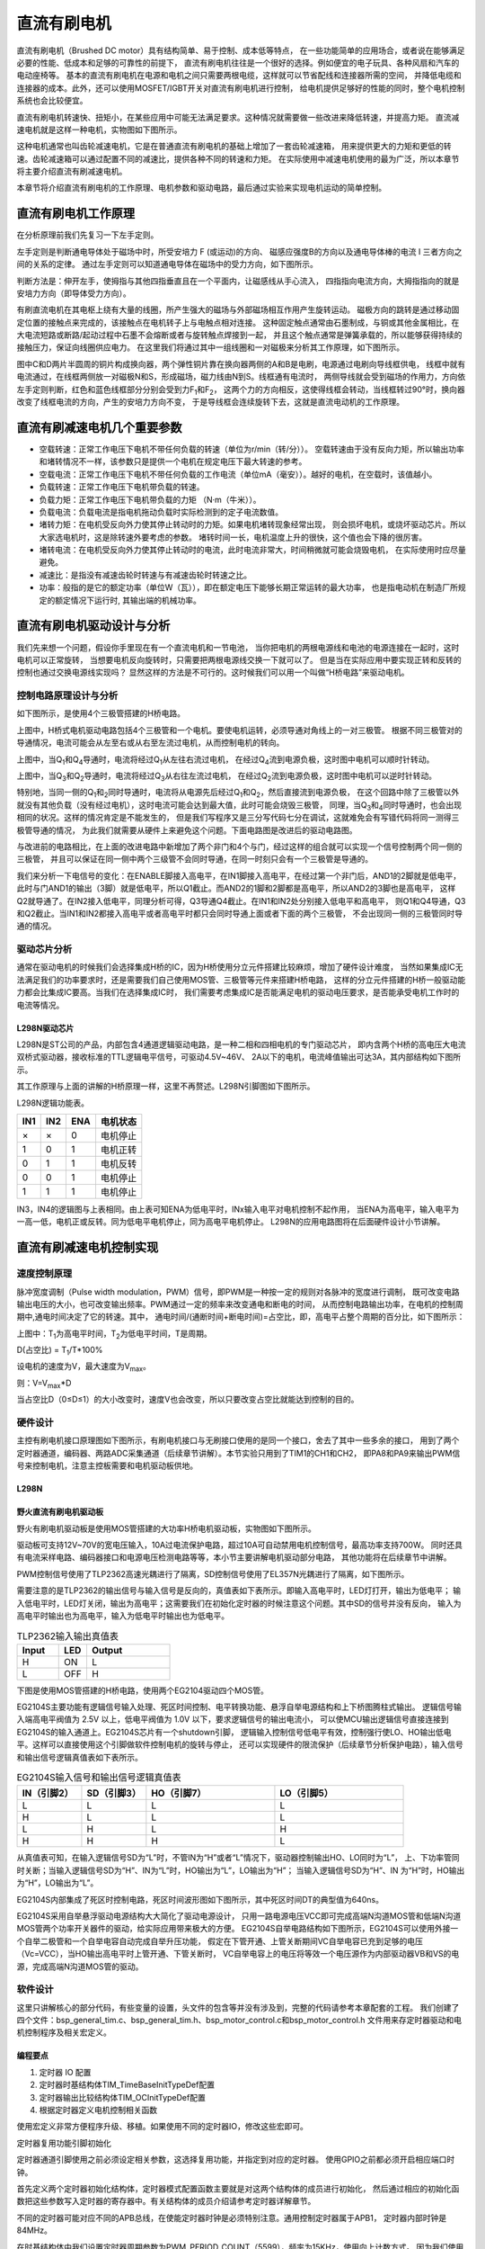 .. vim: syntax=rst

直流有刷电机
==========================================

直流有刷电机（Brushed DC motor）具有结构简单、易于控制、成本低等特点，
在一些功能简单的应用场合，或者说在能够满足必要的性能、低成本和足够的可靠性的前提下，
直流有刷电机往往是一个很好的选择。例如便宜的电子玩具、各种风扇和汽车的电动座椅等。
基本的直流有刷电机在电源和电机之间只需要两根电缆，这样就可以节省配线和连接器所需的空间，
并降低电缆和连接器的成本。此外，还可以使用MOSFET/IGBT开关对直流有刷电机进行控制，
给电机提供足够好的性能的同时，整个电机控制系统也会比较便宜。

直流有刷电机转速快、扭矩小，在某些应用中可能无法满足要求。这种情况就需要做一些改进来降低转速，并提高力矩。
直流减速电机就是这样一种电机，实物图如下图所示。

.. image:: ../media/dc_gear_motor.jpg
   :align: center
   :alt: 减速电机实物图

这种电机通常也叫齿轮减速电机，它是在普通直流有刷电机的基础上增加了一套齿轮减速箱，
用来提供更大的力矩和更低的转速。齿轮减速箱可以通过配置不同的减速比，提供各种不同的转速和力矩。
在实际使用中减速电机使用的最为广泛，所以本章节将主要介绍直流有刷减速电机。

本章节将介绍直流有刷电机的工作原理、电机参数和驱动电路，最后通过实验来实现电机运动的简单控制。


直流有刷电机工作原理
------------------------------------------

在分析原理前我们先复习一下左手定则。

左手定则是判断通电导体处于磁场中时，所受安培力 F (或运动)的方向、
磁感应强度B的方向以及通电导体棒的电流 I 三者方向之间的关系的定律。
通过左手定则可以知道通电导体在磁场中的受力方向，如下图所示。

.. image:: ../media/left-hand_rule.jpg
   :align: center
   :alt: 左手定则

判断方法是：伸开左手，使拇指与其他四指垂直且在一个平面内，让磁感线从手心流入，
四指指向电流方向，大拇指指向的就是安培力方向（即导体受力方向）。

有刷直流电机在其电枢上绕有大量的线圈，所产生强大的磁场与外部磁场相互作用产生旋转运动。
磁极方向的跳转是通过移动固定位置的接触点来完成的，该接触点在电机转子上与电触点相对连接。
这种固定触点通常由石墨制成，与铜或其他金属相比，在大电流短路或断路/起动过程中石墨不会熔断或者与旋转触点焊接到一起，
并且这个触点通常是弹簧承载的，所以能够获得持续的接触压力，保证向线圈供应电力。
在这里我们将通过其中一组线圈和一对磁极来分析其工作原理，如下图所示。

.. image:: ../media/motor_working_principle.png
   :align: center
   :alt: 有刷电机工作原理图

图中C和D两片半圆周的铜片构成换向器，两个弹性铜片靠在换向器两侧的A和B是电刷，电源通过电刷向导线框供电，
线框中就有电流通过，在线框两侧放一对磁极N和S，形成磁场，磁力线由N到S。线框通有电流时，
两侧导线就会受到磁场的作用力，方向依左手定则判断，红色和蓝色线框部分分别会受到力F\ :sub:`1`\和F\ :sub:`2`\，
这两个力的方向相反，这使得线框会转动，当线框转过90°时，换向器改变了线框电流的方向，产生的安培力方向不变，
于是导线框会连续旋转下去，这就是直流电动机的工作原理。

直流有刷减速电机几个重要参数
------------------------------------------

- 空载转速：正常工作电压下电机不带任何负载的转速（单位为r/min（转/分））。
  空载转速由于没有反向力矩，所以输出功率和堵转情况不一样，该参数只是提供一个电机在规定电压下最大转速的参考。
- 空载电流：正常工作电压下电机不带任何负载的工作电流（单位mA（毫安））。越好的电机，在空载时，该值越小。
- 负载转速：正常工作电压下电机带负载的转速。
- 负载力矩：正常工作电压下电机带负载的力矩 （N·m（牛米））。
- 负载电流：负载电流是指电机拖动负载时实际检测到的定子电流数值。
- 堵转力矩：在电机受反向外力使其停止转动时的力矩。如果电机堵转现象经常出现，
  则会损坏电机，或烧坏驱动芯片。所以大家选电机时，这是除转速外要考虑的参数。
  堵转时间一长，电机温度上升的很快，这个值也会下降的很厉害。
- 堵转电流：在电机受反向外力使其停止转动时的电流，此时电流非常大，时间稍微就可能会烧毁电机，
  在实际使用时应尽量避免。
- 减速比：是指没有减速齿轮时转速与有减速齿轮时转速之比。
- 功率：般指的是它的额定功率（单位W（瓦）），即在额定电压下能够长期正常运转的最大功率，
  也是指电动机在制造厂所规定的额定情况下运行时, 其输出端的机械功率。


直流有刷电机驱动设计与分析
------------------------------------------

我们先来想一个问题，假设你手里现在有一个直流电机和一节电池，
当你把电机的两根电源线和电池的电源连接在一起时，这时电机可以正常旋转，
当想要电机反向旋转时，只需要把两根电源线交换一下就可以了。
但是当在实际应用中要实现正转和反转的控制也通过交换电源线实现吗？
显然这样的方法是不可行的。这时候我们可以用一个叫做“H桥电路”来驱动电机。

控制电路原理设计与分析
^^^^^^^^^^^^^^^^^^^^^^^^^^^^^^^^^

如下图所示，是使用4个三极管搭建的H桥电路。

.. image:: ../media/H-bridge_circuit_stop.png
   :align: center
   :alt: 三极管搭建H桥电路图

上图中，H桥式电机驱动电路包括4个三极管和一个电机。要使电机运转，必须导通对角线上的一对三极管。
根据不同三极管对的导通情况，电流可能会从左至右或从右至左流过电机，从而控制电机的转向。

.. image:: ../media/H-bridge_circuit_CW.png
   :align: center
   :alt: 三极管搭建H桥顺时针转动

上图中，当Q\ :sub:`1`\和Q\ :sub:`4`\导通时，电流将经过Q\ :sub:`1`\从左往右流过电机，
在经过Q\ :sub:`4`\流到电源负极，这时图中电机可以顺时针转动。

.. image:: ../media/H-bridge_circuit_CCW.png
   :align: center
   :alt: 三极管搭建H桥逆时针转动

上图中，当Q\ :sub:`3`\和Q\ :sub:`2`\导通时，电流将经过Q\ :sub:`3`\从右往左流过电机，
在经过Q\ :sub:`2`\流到电源负极，这时图中电机可以逆时针转动。

特别地，当同一侧的Q\ :sub:`1`\和\ :sub:`2`\同时导通时，电流将从电源先后经过Q\ :sub:`1`\和Q\ :sub:`2`\，然后直接流到电源负极，
在这个回路中除了三极管以外就没有其他负载（没有经过电机），这时电流可能会达到最大值，此时可能会烧毁三极管，
同理，当Q\ :sub:`3`\和\ :sub:`4`\同时导通时，也会出现相同的状况。这样的情况肯定是不能发生的，
但是我们写程序又是三分写代码七分在调试，这就难免会有写错代码将同一测得三极管导通的情况，
为此我们就需要从硬件上来避免这个问题。下面电路图是改进后的驱动电路图。


.. image:: ../media/H-bridge_circuit_Improve.png
   :align: center
   :alt: 三极管搭建H桥改进电路

与改进前的电路相比，在上面的改进电路中新增加了两个非门和4个与门，经过这样的组合就可以实现一个信号控制两个同一侧的三极管，
并且可以保证在同一侧中两个三级管不会同时导通，在同一时刻只会有一个三极管是导通的。

我们来分析一下电信号的变化：在ENABLE脚接入高电平，在IN1脚接入高电平，在经过第一个非门后，AND1的2脚就是低电平，
此时与门AND1的输出（3脚）就是低电平，所以Q1截止。而AND2的1脚和2脚都是高电平，所以AND2的3脚也是高电平，
这样Q2就导通了。在IN2接入低电平，同理分析可得，Q3导通Q4截止。在IN1和IN2处分别接入低电平和高电平，
则Q1和Q4导通，Q3和Q2截止。当IN1和IN2都接入高电平或者高电平时都只会同时导通上面或者下面的两个三极管，
不会出现同一侧的三极管同时导通的情况。

驱动芯片分析
^^^^^^^^^^^^^^^^^^^^^^^^^^^^^^^^^

通常在驱动电机的时候我们会选择集成H桥的IC，因为H桥使用分立元件搭建比较麻烦，增加了硬件设计难度，
当然如果集成IC无法满足我们的功率要求时，还是需要我们自己使用MOS管、三极管等元件来搭建H桥电路，
这样的分立元件搭建的H桥一般驱动能力都会比集成IC要高。当我们在选择集成IC时，
我们需要考虑集成IC是否能满足电机的驱动电压要求，是否能承受电机工作时的电流等情况。

L298N驱动芯片
"""""""""""""""""

L298N是ST公司的产品，内部包含4通道逻辑驱动电路，是一种二相和四相电机的专门驱动芯片，
即内含两个H桥的高电压大电流双桥式驱动器，接收标准的TTL逻辑电平信号，可驱动4.5V~46V、
2A以下的电机，电流峰值输出可达3A，其内部结构如下图所示。

.. image:: ../media/L298N_structure_chart.png
   :align: center
   :alt: L298N内部结构图

其工作原理与上面的讲解的H桥原理一样，这里不再赘述。L298N引脚图如下图所示。

.. image:: ../media/L298N_pin.png
   :align: center
   :alt: L298N引脚图

L298N逻辑功能表。

===  ===  ===  ========
IN1  IN2  ENA  电机状态
===  ===  ===  ========
×    ×    0    电机停止
1    0    1    电机正转
0    1    1    电机反转
0    0    1    电机停止
1    1    1    电机停止
===  ===  ===  ========

IN3，IN4的逻辑图与上表相同。由上表可知ENA为低电平时，INx输入电平对电机控制不起作用，
当ENA为高电平，输入电平为一高一低，电机正或反转。同为低电平电机停止，同为高电平电机停止。
L298N的应用电路图将在后面硬件设计小节讲解。

直流有刷减速电机控制实现
-----------------------------------

速度控制原理
^^^^^^^^^^^^^^^^^^^^^^^^^^^^^^^^^

脉冲宽度调制（Pulse width modulation，PWM）信号，即PWM是一种按一定的规则对各脉冲的宽度进行调制，
既可改变电路输出电压的大小，也可改变输出频率。PWM通过一定的频率来改变通电和断电的时间，
从而控制电路输出功率，在电机的控制周期中,通电时间决定了它的转速。其中，
通电时间/(通断时间+断电时间)=占空比，即，高电平占整个周期的百分比，如下图所示：

.. image:: ../media/pwm_explain.png
   :align: center
   :alt: PWM详解

上图中：T\ :sub:`1`\为高电平时间，T\ :sub:`2`\为低电平时间，T是周期。

D(占空比) = T\ :sub:`1`\/T*100%

设电机的速度为V，最大速度为V\ :sub:`max`\。

则：V=V\ :sub:`max`\*D

当占空比D（0≤D≤1）的大小改变时，速度V也会改变，所以只要改变占空比就能达到控制的目的。

硬件设计
^^^^^^^^^^^^^^^^^^^^^^^^^^^^^^^^^

主控有刷电机接口原理图如下图所示，有刷电机接口与无刷接口使用的是同一个接口，舍去了其中一些多余的接口，
用到了两个定时器通道，编码器、两路ADC采集通道（后续章节讲解）。本节实验只用到了TIM1的CH1和CH2，
即PA8和PA9来输出PWM信号来控制电机，注意主控板需要和电机驱动板供地。

.. image:: ../media/bldcm_interface_circuit.png
   :align: center
   :alt: 主板接口

L298N
""""""""""""""""""""""""

野火直流有刷电机驱动板
""""""""""""""""""""""""

野火有刷电机驱动板是使用MOS管搭建的大功率H桥电机驱动板，实物图如下图所示。

.. image:: ../media/yh_dc_brush_motor_mos_h.png
   :align: center
   :alt: 野火有刷电机驱动板

驱动板可支持12V~70V的宽电压输入，10A过电流保护电路，超过10A可自动禁用电机控制信号，最高功率支持700W。
同时还具有电流采样电路、编码器接口和电源电压检测电路等等，本小节主要讲解电机驱动部分电路，
其他功能将在后续章节中讲解。

PWM控制信号使用了TLP2362高速光耦进行了隔离，SD控制信号使用了EL357N光耦进行了隔离，如下图所示。

.. image:: ../media/pwm_sd_opto-isolator.png
   :align: center
   :alt: PWM和SD信号光耦隔离

需要注意的是TLP2362的输出信号与输入信号是反向的，真值表如下表所示。即输入高电平时，LED灯打开，输出为低电平；
输入低电平时，LED灯关闭，输出为高电平；这需要我们在初始化定时器的时候注意这个问题。其中SD的信号并没有反向，
输入为高电平时输出也为高电平，输入为低电平时输出也为低电平。

.. list-table:: TLP2362输入输出真值表
    :widths: 15 10 30
    :header-rows: 1

    * - Input
      - LED
      - Output
    * - H
      - ON
      - L
    * - L
      - OFF
      - H

下图是使用MOS管搭建的H桥电路，使用两个EG2104驱动四个MOS管。

.. image:: ../media/dcm_H-bridge.png
   :align: center
   :alt: H桥电路

EG2104S主要功能有逻辑信号输入处理、死区时间控制、电平转换功能、悬浮自举电源结构和上下桥图腾柱式输出。
逻辑信号输入端高电平阀值为 2.5V 以上，低电平阀值为 1.0V 以下，要求逻辑信号的输出电流小，
可以使MCU输出逻辑信号直接连接到EG2104S的输入通道上。EG2104S芯片有一个shutdown引脚，
逻辑输入控制信号低电平有效，控制强行使LO、HO输出低电平。这样可以直接使用这个引脚做软件控制电机的旋转与停止，
还可以实现硬件的限流保护（后续章节分析保护电路），输入信号和输出信号逻辑真值表如下表所示。


.. list-table:: EG2104S输入信号和输出信号逻辑真值表
    :widths: 10 10 20 20
    :header-rows: 1

    * - IN（引脚2）
      - SD（引脚3）
      - HO（引脚7）
      - LO（引脚5）
    * - L
      - L
      - L
      - L
    * - H
      - L
      - L
      - L
    * - L
      - H
      - L
      - H
    * - H
      - H
      - H
      - L

从真值表可知，在输入逻辑信号SD为“L”时，不管IN为“H”或者“L”情况下，驱动器控制输出HO、LO同时为“L”，
上、下功率管同时关断；当输入逻辑信号SD为“H”、IN为“L”时，HO输出为“L”，LO输出为“H”；
当输入逻辑信号SD为“H”、IN 为“H”时，HO输出为“H”，LO输出为“L”。

EG2104S内部集成了死区时控制电路，死区时间波形图如下图所示，其中死区时间DT的典型值为640ns。

.. image:: ../media/EG2104S_dead-time.png
   :align: center
   :alt: 死区控制电路

EG2104S采用自举悬浮驱动电源结构大大简化了驱动电源设计，
只用一路电源电压VCC即可完成高端N沟道MOS管和低端N沟道MOS管两个功率开关器件的驱动，给实际应用带来极大的方便。
EG2104S自举电路结构如下图所示，EG2104S可以使用外接一个自举二极管和一个自举电容自动完成自举升压功能，
假定在下管开通、上管关断期间VC自举电容已充到足够的电压（Vc=VCC），当HO输出高电平时上管开通、下管关断时，
VC自举电容上的电压将等效一个电压源作为内部驱动器VB和VS的电源，完成高端N沟道MOS管的驱动。

.. image:: ../media/bootstrap_circuit_structure.png
   :align: center
   :alt: 自举结构图

软件设计
^^^^^^^^^^^^^^^^^^^^^^^^^^^^^^^^^

这里只讲解核心的部分代码，有些变量的设置，头文件的包含等并没有涉及到，完整的代码请参考本章配套的工程。
我们创建了四个文件：bsp_general_tim.c、bsp_general_tim.h、bsp_motor_control.c和bsp_motor_control.h
文件用来存定时器驱动和电机控制程序及相关宏定义。

编程要点
"""""""""""""""""

(1) 定时器 IO 配置

(2) 定时器时基结构体TIM_TimeBaseInitTypeDef配置

(3) 定时器输出比较结构体TIM_OCInitTypeDef配置

(4) 根据定时器定义电机控制相关函数

.. code-block:: c
   :caption: bsp_general_tim.h-宏定义
   :linenos:

    /*宏定义*/
    #define PWM_TIM                        	TIM1
    #define PWM_TIM_GPIO_AF                 GPIO_AF1_TIM1
    #define PWM_TIM_CLK_ENABLE()  					__TIM1_CLK_ENABLE()

    #define PWM_CHANNEL_1                   TIM_CHANNEL_1
    #define PWM_CHANNEL_2                   TIM_CHANNEL_2

    /* 累计 TIM_Period个后产生一个更新或者中断*/
    /* 当定时器从0计数到PWM_PERIOD_COUNT，即为PWM_PERIOD_COUNT+1次，为一个定时周期 */
    #define PWM_PERIOD_COUNT     (1000)

    /* 通用控制定时器时钟源TIMxCLK = HCLK=168MHz */
    /* 设定定时器频率为=TIMxCLK/(PWM_PRESCALER_COUNT+1) */
    #define PWM_PRESCALER_COUNT     (9)

    /*PWM引脚*/
    #define PWM_TIM_CH1_GPIO_PORT           GPIOA
    #define PWM_TIM_CH1_PIN                 GPIO_PIN_8

    #define PWM_TIM_CH2_GPIO_PORT           GPIOA
    #define PWM_TIM_CH2_PIN                 GPIO_PIN_9

    #define PWM_TIM_CH3_GPIO_PORT           GPIOA
    #define PWM_TIM_CH3_PIN                 GPIO_PIN_10

使用宏定义非常方便程序升级、移植。如果使用不同的定时器IO，修改这些宏即可。

定时器复用功能引脚初始化

.. code-block:: c
   :caption: 定时器复用功能引脚初始化
   :linenos:

    static void TIMx_GPIO_Config(void)
    {
    GPIO_InitTypeDef GPIO_InitStruct;

      /* 定时器通道功能引脚端口时钟使能 */

      __HAL_RCC_GPIOA_CLK_ENABLE();
      __HAL_RCC_GPIOA_CLK_ENABLE();

      /* 定时器通道1功能引脚IO初始化 */
      /*设置输出类型*/
      GPIO_InitStruct.Mode = GPIO_MODE_AF_PP;
      /*设置引脚速率 */
      GPIO_InitStruct.Speed = GPIO_SPEED_FREQ_HIGH;
      /*设置复用*/
      GPIO_InitStruct.Alternate = PWM_TIM_GPIO_AF;

      /*选择要控制的GPIO引脚*/
      GPIO_InitStruct.Pin = PWM_TIM_CH1_PIN;
      /*调用库函数，使用上面配置的GPIO_InitStructure初始化GPIO*/
      HAL_GPIO_Init(PWM_TIM_CH1_GPIO_PORT, &GPIO_InitStruct);
      GPIO_InitStruct.Pin = PWM_TIM_CH2_PIN;	
      HAL_GPIO_Init(PWM_TIM_CH2_GPIO_PORT, &GPIO_InitStruct);
    }

定时器通道引脚使用之前必须设定相关参数，这选择复用功能，并指定到对应的定时器。
使用GPIO之前都必须开启相应端口时钟。

.. code-block:: c
   :caption: 定时器模式配置
   :linenos:

    TIM_HandleTypeDef  TIM_TimeBaseStructure;
    static void TIM_PWMOUTPUT_Config(void)
    {
      TIM_OC_InitTypeDef  TIM_OCInitStructure;

      /*使能定时器*/
      PWM_TIM_CLK_ENABLE();

      TIM_TimeBaseStructure.Instance = PWM_TIM;
      /* 累计 TIM_Period个后产生一个更新或者中断*/
      //当定时器从0计数到PWM_PERIOD_COUNT，即为PWM_PERIOD_COUNT+1次，为一个定时周期
      TIM_TimeBaseStructure.Init.Period = PWM_PERIOD_COUNT - 1;
      // 通用控制定时器时钟源TIMxCLK = HCLK/2=84MHz
      // 设定定时器频率为=TIMxCLK/(PWM_PRESCALER_COUNT+1)
      TIM_TimeBaseStructure.Init.Prescaler = PWM_PRESCALER_COUNT - 1;	
      
      /*计数方式*/
      TIM_TimeBaseStructure.Init.CounterMode = TIM_COUNTERMODE_UP;
      /*采样时钟分频*/
      TIM_TimeBaseStructure.Init.ClockDivision=TIM_CLOCKDIVISION_DIV1;
      /*初始化定时器*/
      HAL_TIM_PWM_Init(&TIM_TimeBaseStructure);

      /*PWM模式配置*/
      TIM_OCInitStructure.OCMode = TIM_OCMODE_PWM1;
      TIM_OCInitStructure.Pulse = 0;
      TIM_OCInitStructure.OCPolarity = TIM_OCPOLARITY_LOW;
      TIM_OCInitStructure.OCNPolarity = TIM_OCPOLARITY_LOW;
      TIM_OCInitStructure.OCIdleState = TIM_OCIDLESTATE_SET;
      TIM_OCInitStructure.OCNIdleState = TIM_OCNIDLESTATE_RESET;
      
      TIM_OCInitStructure.OCMode = TIM_OCMODE_PWM1;//配置为PWM模式1
      TIM_OCInitStructure.Pulse = PWM_PERIOD_COUNT/2;//默认占空比为50%
      TIM_OCInitStructure.OCFastMode = TIM_OCFAST_DISABLE;
      /*当定时器计数值小于CCR1_Val时为高电平*/
      TIM_OCInitStructure.OCPolarity = TIM_OCPOLARITY_HIGH;

      /*配置PWM通道*/
      HAL_TIM_PWM_ConfigChannel(&TIM_TimeBaseStructure, &TIM_OCInitStructure, PWM_CHANNEL_1);
      /*开始输出PWM*/
      HAL_TIM_PWM_Start(&TIM_TimeBaseStructure,PWM_CHANNEL_1);

      /*配置脉宽*/
      TIM_OCInitStructure.Pulse = PWM_PERIOD_COUNT/2;    // 默认占空比为50%
      /*配置PWM通道*/
      HAL_TIM_PWM_ConfigChannel(&TIM_TimeBaseStructure, &TIM_OCInitStructure, PWM_CHANNEL_2);
      /*开始输出PWM*/
      HAL_TIM_PWM_Start(&TIM_TimeBaseStructure,PWM_CHANNEL_2);
    }

首先定义两个定时器初始化结构体，定时器模式配置函数主要就是对这两个结构体的成员进行初始化，
然后通过相应的初始化函数把这些参数写入定时器的寄存器中。有关结构体的成员介绍请参考定时器详解章节。

不同的定时器可能对应不同的APB总线，在使能定时器时钟是必须特别注意。通用控制定时器属于APB1，
定时器内部时钟是84MHz。

在时基结构体中我们设置定时器周期参数为PWM_PERIOD_COUNT（5599），频率为15KHz，使用向上计数方式。
因为我们使用的是内部时钟，所以外部时钟采样分频成员不需要设置，重复计数器我们没用到，也不需要设置。

在输出比较结构体中，设置输出模式为PWM1模式，通道输出高电平有效，设置脉宽为ChannelPulse，
ChannelPulse是我们定义的一个无符号16位整形的全局变量，用来指定占空比大小，
实际上脉宽就是设定比较寄存器CCR的值，用于跟计数器CNT的值比较。

最后使用HAL_TIM_PWM_Start函数让计数器开始计数和通道输出。

.. code-block:: c
   :caption: bsp_motor_control.h-电机方向控制枚举
   :linenos:

    /* 电机方向控制枚举 */
    typedef enum
    {
      MOTOR_FWD = 0,
      MOTOR_REV,
    }motor_dir_t;

在这里枚举了两个变量，用于控制电机的正转与反转。**注意**：在这里并不规定什么方向是正转与反转，
这个是你自己定义的。

.. code-block:: c
   :caption: 变量定义
   :linenos:

    /* 私有变量 */
    static motor_dir_t direction  = MOTOR_FWD;     // 记录方向
    static uint16_t    dutyfactor = 0;             // 记录占空比

定义两个私有变量，direction用于记录电机旋转方向，dutyfactor用于记录当前设置的占空比。

.. code-block:: c
   :caption: 定时器到电机控制的宏接口
   :linenos:

    /* 设置速度（占空比） */
    #define SET_FWD_COMPAER(ChannelPulse)     TIM1_SetPWM_pulse(PWM_CHANNEL_1,ChannelPulse)    // 设置比较寄存器的值
    #define SET_REV_COMPAER(ChannelPulse)     TIM1_SetPWM_pulse(PWM_CHANNEL_2,ChannelPulse)    // 设置比较寄存器的值

    /* 使能输出 */
    #define MOTOR_FWD_ENABLE()      HAL_TIM_PWM_Start(&TIM_TimeBaseStructure,PWM_CHANNEL_1);    // 使能 PWM 通道 1
    #define MOTOR_REV_ENABLE()      HAL_TIM_PWM_Start(&TIM_TimeBaseStructure,PWM_CHANNEL_2);    // 使能 PWM 通道 2

    /* 禁用输出 */
    #define MOTOR_FWD_DISABLE()     HAL_TIM_PWM_Stop(&TIM_TimeBaseStructure,PWM_CHANNEL_1);     // 禁用 PWM 通道 1
    #define MOTOR_REV_DISABLE()     HAL_TIM_PWM_Stop(&TIM_TimeBaseStructure,PWM_CHANNEL_2);     // 禁用 PWM 通道 2

使用宏定义非常方便程序升级、移植。如果使用不同的定时器IO，修改这些宏即可。

.. code-block:: c
   :caption: 设置电机速度
   :linenos:

    void set_motor_speed(uint16_t v)
    {
      dutyfactor = v;

      if (direction == MOTOR_FWD)
      {
        SET_FWD_COMPAER(dutyfactor);     // 设置速度
      }
      else
      {
        SET_REV_COMPAER(dutyfactor);     // 设置速度
      }
    }

根据电机的旋转方向来设置电机的速度（占空比），并记录下设置的占空比，方便在切换旋转
方向时设置另一路为相同的占空比。

.. code-block:: c
   :caption: 设置电机方向
   :linenos:

    void set_motor_direction(motor_dir_t dir)
    {
      direction = dir;

      if (direction == MOTOR_FWD)
      {
        SET_FWD_COMPAER(dutyfactor);     // 设置速度
        SET_REV_COMPAER(0);              // 设置占空比为 0
      }
      
      else
      {
        SET_FWD_COMPAER(0);              // 设置速度
        SET_REV_COMPAER(dutyfactor);     // 设置占空比为 0
      }
    }

将一路PWM的占空比设置为0，另一路用于设置速度。

.. code-block:: c
   :caption: main
   :linenos:

    int main(void)
    {
      __IO uint16_t ChannelPulse = 0;
      uint8_t i = 0;

      /* 初始化系统时钟为168MHz */
      SystemClock_Config();

      /* 初始化按键GPIO */
      Key_GPIO_Config();

      /* 通用定时器初始化并配置PWM输出功能 */
      TIMx_Configuration();

      TIM1_SetPWM_pulse(PWM_CHANNEL_1,0);
      TIM1_SetPWM_pulse(PWM_CHANNEL_2,0);

      while(1)
      {
        /* 扫描KEY1 */
        if( Key_Scan(KEY1_GPIO_PORT, KEY1_PIN) == KEY_ON)
        {
          /* 增大占空比 */
          ChannelPulse += 50;

          if(ChannelPulse > PWM_PERIOD_COUNT)
            ChannelPulse = PWM_PERIOD_COUNT;

          set_motor_speed(ChannelPulse);
        }

        /* 扫描KEY2 */
        if( Key_Scan(KEY2_GPIO_PORT, KEY2_PIN) == KEY_ON)
        {
          if(ChannelPulse < 50)
            ChannelPulse = 0;
          else
            ChannelPulse -= 50;
          
          set_motor_speed(ChannelPulse);
        }
        
        /* 扫描KEY3 */
        if( Key_Scan(KEY3_GPIO_PORT, KEY3_PIN) == KEY_ON)
        {
          /* 转换方向 */
          set_motor_direction( (++i % 2) ? MOTOR_FWD : MOTOR_REV);
        }
      }
    }

首先初始化系统时钟，然后初始化定时器和按键，将占空比设置为0，即电机默认不转动。
在死循环里面扫描按键，KEY1按键按下增加速度（占空比），KEY2按键按下减少速度（占空比），
KEY3按键按下切换电机旋转方向。

下载验证
^^^^^^^^^^^^^^^^^^^^^^^^^^^^^^^^^

如果有条件的话，这里我们先不连接电机，先通过示波器连接到开发板的PWM输出引脚上，通过示波器来观察PWM
的变化情况:

- 使用DAP连接开发板到电脑；
- 使用示波器的CH1连接到PA15，CH2连接到PB3，注意示波器要与开发板共地；
- 给开发板供电，编译下载配套源码，复位开发板。

上电后我们通过示波器可以观察到两个通道都是低电平，当按下KEY1时，可以增加CH1通道的占空比，如下图所示。

.. image:: ../media/dc_motor_duty_cycle1.jpg
   :align: center
   :alt: 示波器观察PWM输出情况

在上图中黄色波形为CH1通道，蓝色波形为CH2通道，按下一次KEY1后，周期设置为500，所以CH1的占空比为
500/5600*100%=9%。通过波形计算也与理论相符，这说明我们的PWM的配置是正确的，其中CH2通道的波形
一直为低电平。当CH1和CH2都为低电平时，电机停止转动。当CH1上的平均电压大于电机的启动电压后电机就
可以转动了，电源电压为12V，占空比为D,则平均电压为：12V*D。当按下KEY3后两通道输出相反，CH1一直为
低电平，CH2为PWM波，电机反向转动。

在确定PWM输出正确后我们就可以接上电机进行验证我们的程序了，实物连接如下图所示。

.. image:: ../media/dc_motor_key_control.jpg
   :align: center
   :alt: 电机连接实物图
